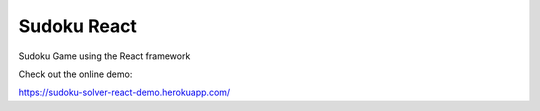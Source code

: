 ############
Sudoku React
############

Sudoku Game using the React framework

.. image:: doc/image/sudoku-react.gif


Check out the online demo:

https://sudoku-solver-react-demo.herokuapp.com/
